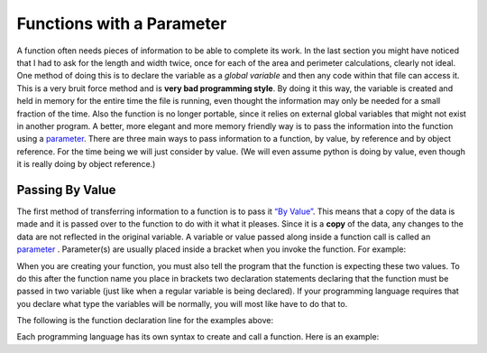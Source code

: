 .. _functions-with-a-parameter:

Functions with a Parameter
==========================

A function often needs pieces of information to be able to complete its work. In the last section you might have noticed that I had to ask for the length and width twice, once for each of the area and perimeter calculations, clearly not ideal. One method of doing this is to declare the variable as a *global variable* and then any code within that file can access it. This is a very bruit force method and is **very bad programming style**. By doing it this way, the variable is created and held in memory for the entire time the file is running, even thought the information may only be needed for a small fraction of the time. Also the function is no longer portable, since it relies on external global variables that might not exist in another program. A better, more elegant and more memory friendly way is to pass the information into the function using a `parameter <https://en.wikipedia.org/wiki/Parameter_(computer_programming)>`_. There are three main ways to pass information to a function, by value, by reference and by object reference. For the time being we will just consider by value. (We will even assume python is doing by value, even though it is really doing by object reference.)

Passing By Value
----------------

The first method of transferring information to a function is to pass it `“By Value” <https://www.mathwarehouse.com/programming/passing-by-value-vs-by-reference-visual-explanation.php>`_. This means that a copy of the data is made and it is passed over to the function to do with it what it pleases. Since it is a **copy** of the data, any changes to the data are not reflected in the original variable. A variable or value passed along inside a function call is called an `parameter <https://en.wikipedia.org/wiki/Parameter_(computer_programming)>`_ . Parameter(s) are usually placed inside a bracket when you invoke the function. For example:

.. tabs::

  .. group-tab:: C++

    .. code-block:: C++

		// calling a function
		CalculateArea(lengthFromUser, widthFromUser);

  .. group-tab:: Go

    .. code-block:: Go

      // calling a function

  .. group-tab:: Java

    .. code-block:: Java

      // calling a function

  .. group-tab:: JavaScript

    .. code-block:: JavaScript

      // calling a function

  .. group-tab:: Python3

    .. code-block:: Python

		# calling a function
		calculate_area(length_from_user, width_from_user)

  .. group-tab:: Ruby

    .. code-block:: Ruby

      // calling a function


  .. group-tab:: Swift

    .. code-block:: Swift

      // calling a function


When you are creating your function, you must also tell the program that the function is expecting these two values. To do this after the function name you place in brackets two declaration statements declaring that the function must be passed in two variable (just like when a regular variable is being declared). If your programming language requires that you declare what type the variables will be normally, you will most like have to do that to. 

The following is the function declaration line for the examples above:

.. tabs::

  .. group-tab:: C++

    .. code-block:: C++

		// declaring a function
		void CalculateArea() {
		    ...

  .. group-tab:: Go

    .. code-block:: Go

      // declaring a function

  .. group-tab:: Java

    .. code-block:: Java

      // declaring a function

  .. group-tab:: JavaScript

    .. code-block:: JavaScript

      // declaring a function

  .. group-tab:: Python3

    .. code-block:: Python

		# declaring a function
		def calculate_area(length, width):
		    ...

  .. group-tab:: Ruby

    .. code-block:: Ruby

      // declaring a function


  .. group-tab:: Swift

    .. code-block:: Swift

      // declaring a function


Each programming language has its own syntax to create and call a function. Here is an example:

.. tabs::

  .. group-tab:: C++

    .. code-block:: C++

		// Copyright (c) 2019 St. Mother Teresa HS All rights reserved.
		//
		// Created by: Mr. Coxall
		// Created on: Oct 2019
		// This program uses user defined functions

		#include <iostream>

		void calculate_area() {
		    // calculate area
		    
		    int length;
		    int width;
		    int area;
		    
		    // input
		    std::cout << "Enter the length of a rectangle (cm): ";
		    std::cin >> length;
		    std::cout << "Enter the width of a rectangle (cm): ";
		    std::cin >> width;
		    
		    // process
		    area = length * width;
		    
		    // output
		    std::cout << "The area is " << area << "cm^2" << std::endl << std::endl;
		}


		void calculate_perimeter() {
		    // calculate perimeter
		    
		    int length;
		    int width;
		    int perimeter;
		    
		    // input
		    std::cout << "Enter the length of a rectangle (cm): ";
		    std::cin >> length;
		    std::cout << "Enter the width of a rectangle (cm): ";
		    std::cin >> width;
		    
		    // process
		    perimeter = 2 * (length + width);
		    
		    // output
		    std::cout << "The perimeter is "<< perimeter << "cm" << std::endl << std::endl;
		}

		main() {
		    // this function just calls other functions
		    
		    // call functions
		    calculate_area();
		    calculate_perimeter();
		}


  .. group-tab:: Go

    .. code-block:: Go

      // functions

  .. group-tab:: Java

    .. code-block:: Java

      // functions

  .. group-tab:: JavaScript

    .. code-block:: JavaScript

      // functions

  .. group-tab:: Python3

    .. code-block:: Python

		#!/usr/bin/env python3

		# Created by: Mr. Coxall
		# Created on: Oct 2019
		# This program uses user defined functions


		def calculate_area(length, width):
		    # calculate area

		    # process
		    area = length * width
		    
		    # output
		    print("The area is {0} cm²".format(area))


		def calculate_perimeter(length, width):
		    # calculate perimeter
		    
		    # process
		    perimeter = 2 * (length + width)
		    
		    # output
		    print("The perimeter is {0} cm".format(perimeter))
		    
		def main():
		    # this function just calls other functions
		    
		    # input
		    length_from_user = int(input("Enter the length of a rectangle (cm): "))
		    width_from_user = int(input("Enter the width of a rectangle (cm): "))
		    
		    #call functions
		    calculate_area(length_from_user, width_from_user)
		    calculate_perimeter(length_from_user, width_from_user)


		if __name__ == "__main__":
		    main()




  .. group-tab:: Ruby

    .. code-block:: Ruby

      // functions


  .. group-tab:: Swift

    .. code-block:: Swift

      // functions

